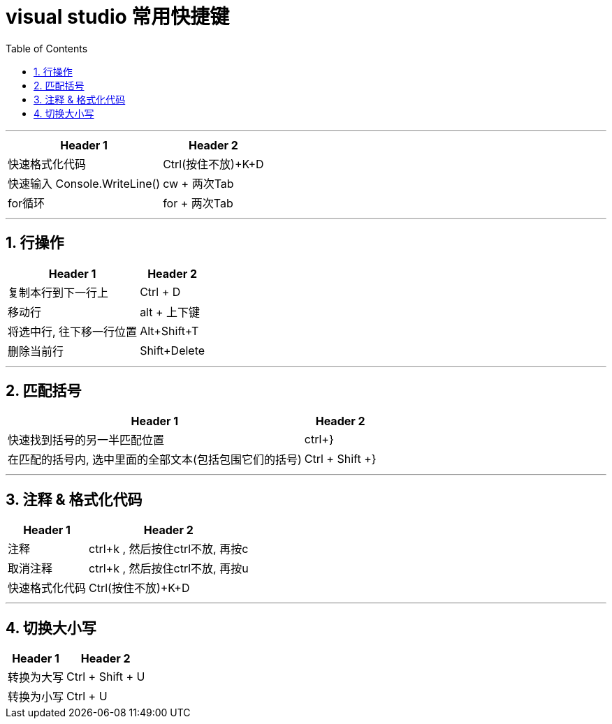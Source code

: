 

= visual studio 常用快捷键
:sectnums:
:toclevels: 3
:toc: left

---

[options="autowidth"]
|===
|Header 1 |Header 2


|快速格式化代码
|Ctrl(按住不放)+K+D



|快速输入 Console.WriteLine()
|cw + 两次Tab

|for循环
|for + 两次Tab
|===


---

== 行操作

[options="autowidth"]
|===
|Header 1 |Header 2

|复制本行到下一行上
|Ctrl + D

|移动行
|alt + 上下键

|将选中行, 往下移一行位置
|Alt+Shift+T

|删除当前行
|Shift+Delete
|===

---

== 匹配括号

[options="autowidth"]
|===
|Header 1 |Header 2

|快速找到括号的另一半匹配位置
|ctrl+}

|在匹配的括号内, 选中里面的全部文本(包括包围它们的括号)
|Ctrl + Shift +}
|===



---

== 注释 & 格式化代码

[options="autowidth"]
|===
|Header 1 |Header 2

|注释
|ctrl+k , 然后按住ctrl不放, 再按c

|取消注释
|ctrl+k , 然后按住ctrl不放, 再按u

|快速格式化代码
|Ctrl(按住不放)+K+D

|===

---

== 切换大小写

[options="autowidth"]
|===
|Header 1 |Header 2

|转换为大写
|Ctrl + Shift + U

|转换为小写
|Ctrl + U
|===
